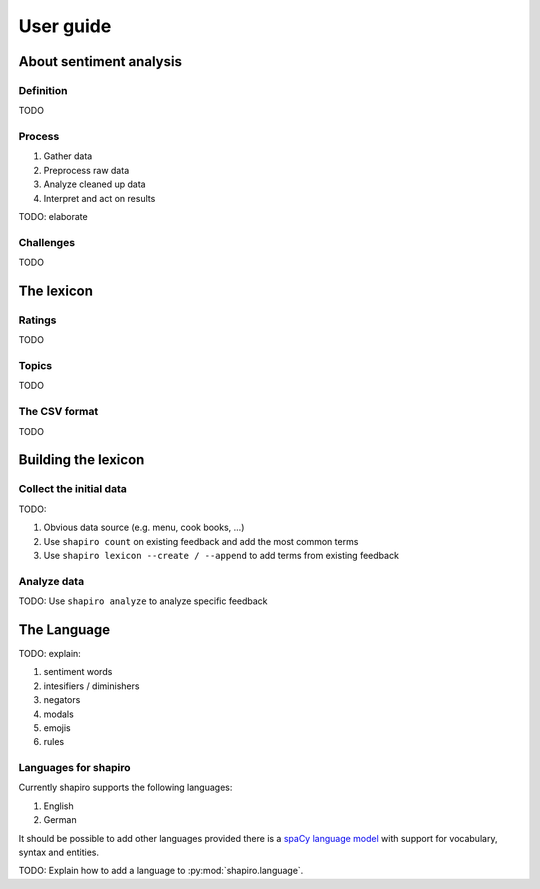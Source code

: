 ==========
User guide
==========


About sentiment analysis
========================

Definition
----------

TODO

Process
-------

1. Gather data
2. Preprocess raw data
3. Analyze cleaned up data
4. Interpret and act on results

TODO: elaborate

Challenges
----------

TODO

The lexicon
===========

Ratings
-------

TODO

Topics
------

TODO


The CSV format
--------------

TODO


Building the lexicon
====================

Collect the initial data
------------------------

TODO:

1. Obvious data source (e.g. menu, cook books, ...)
2. Use ``shapiro count`` on existing feedback and add the most common terms
3. Use ``shapiro lexicon --create / --append`` to add terms from existing feedback


Analyze data
------------

TODO: Use ``shapiro analyze`` to analyze specific feedback


The Language
============

TODO: explain:

1. sentiment words
2. intesifiers / diminishers
3. negators
4. modals
5. emojis
6. rules


Languages for shapiro
---------------------

Currently shapiro supports the following languages:

1. English
2. German

It should be possible to add other languages provided there is a
`spaCy language model <https://spacy.io/usage/models>`_ with support for
vocabulary, syntax and entities.

TODO: Explain how to add a language to :py:mod:`shapiro.language`.

